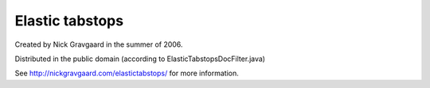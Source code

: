 ================
Elastic tabstops
================

Created by Nick Gravgaard in the summer of 2006.

Distributed in the public domain (according to ElasticTabstopsDocFilter.java)

See http://nickgravgaard.com/elastictabstops/ for more information.
